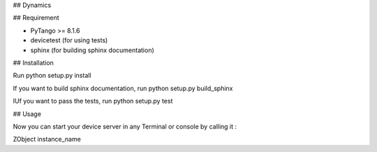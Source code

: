 ## Dynamics


## Requirement

- PyTango >= 8.1.6
- devicetest (for using tests)
- sphinx (for building sphinx documentation)

## Installation

Run python setup.py install

If you want to build sphinx documentation,
run python setup.py build_sphinx

IUf you want to pass the tests, 
run python setup.py test

## Usage

Now you can start your device server in any
Terminal or console by calling it :

ZObject instance_name
